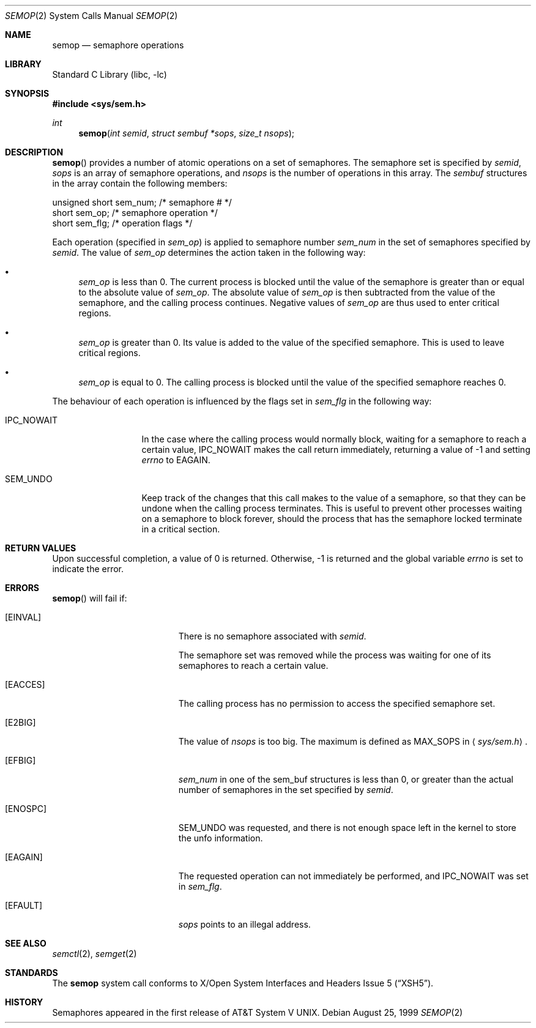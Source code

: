 .\"	$NetBSD: semop.2,v 1.10 2002/02/08 01:28:21 ross Exp $
.\"
.\" Copyright (c) 1995 Frank van der Linden
.\" All rights reserved.
.\"
.\" Redistribution and use in source and binary forms, with or without
.\" modification, are permitted provided that the following conditions
.\" are met:
.\" 1. Redistributions of source code must retain the above copyright
.\"    notice, this list of conditions and the following disclaimer.
.\" 2. Redistributions in binary form must reproduce the above copyright
.\"    notice, this list of conditions and the following disclaimer in the
.\"    documentation and/or other materials provided with the distribution.
.\" 3. All advertising materials mentioning features or use of this software
.\"    must display the following acknowledgement:
.\"      This product includes software developed for the NetBSD Project
.\"      by Frank van der Linden
.\" 4. The name of the author may not be used to endorse or promote products
.\"    derived from this software without specific prior written permission
.\"
.\" THIS SOFTWARE IS PROVIDED BY THE AUTHOR ``AS IS'' AND ANY EXPRESS OR
.\" IMPLIED WARRANTIES, INCLUDING, BUT NOT LIMITED TO, THE IMPLIED WARRANTIES
.\" OF MERCHANTABILITY AND FITNESS FOR A PARTICULAR PURPOSE ARE DISCLAIMED.
.\" IN NO EVENT SHALL THE AUTHOR BE LIABLE FOR ANY DIRECT, INDIRECT,
.\" INCIDENTAL, SPECIAL, EXEMPLARY, OR CONSEQUENTIAL DAMAGES (INCLUDING, BUT
.\" NOT LIMITED TO, PROCUREMENT OF SUBSTITUTE GOODS OR SERVICES; LOSS OF USE,
.\" DATA, OR PROFITS; OR BUSINESS INTERRUPTION) HOWEVER CAUSED AND ON ANY
.\" THEORY OF LIABILITY, WHETHER IN CONTRACT, STRICT LIABILITY, OR TORT
.\" (INCLUDING NEGLIGENCE OR OTHERWISE) ARISING IN ANY WAY OUT OF THE USE OF
.\" THIS SOFTWARE, EVEN IF ADVISED OF THE POSSIBILITY OF SUCH DAMAGE.
.\"
.Dd August 25, 1999
.Dt SEMOP 2
.Os
.Sh NAME
.Nm semop
.Nd semaphore operations
.Sh LIBRARY
.Lb libc
.Sh SYNOPSIS
.Fd #include \*[Lt]sys/sem.h\*[Gt]
.Ft int
.Fn semop "int semid" "struct sembuf *sops" "size_t nsops"
.Sh DESCRIPTION
.Fn semop
provides a number of atomic operations on a set of semaphores. The semaphore
set is specified by
.Fa semid ,
.Fa sops
is an array of semaphore operations, and
.Fa nsops
is the number of operations in this array.  The
.Va sembuf
structures in the array contain the following members:
.Bd -literal
    unsigned short sem_num; /* semaphore # */
    short          sem_op;  /* semaphore operation */
    short          sem_flg; /* operation flags */
.Ed
.Pp
Each operation (specified in
.Va sem_op )
is applied to semaphore number
.Va sem_num
in the set of semaphores specified by
.Fa semid .
The value of
.Va sem_op
determines the action taken in the following way:
.Bl -bullet
.It
.Va sem_op
is less than 0. The current process is blocked until the value of the
semaphore is greater than or equal to the absolute value of
.Va sem_op .
The absolute value of
.Va sem_op
is then subtracted from the value of the semaphore, and the calling
process continues. Negative values of
.Va sem_op
are thus used to enter critical regions.
.It
.Va sem_op
is greater than 0. Its value is added to the value of the specified
semaphore. This is used to leave critical regions.
.It
.Va sem_op
is equal to 0. The calling process is blocked until the value of the
specified semaphore reaches 0.
.El
.Pp
The behaviour of each operation is influenced by the flags set in
.Va sem_flg
in the following way:
.Bl -tag -width IPC_NOWAITX
.It Dv IPC_NOWAIT
In the case where the calling process would normally block, waiting
for a semaphore to reach a certain value,
.Dv IPC_NOWAIT
makes the
call return immediately, returning a value of -1 and setting
.Va errno
to
.Er EAGAIN .
.It SEM_UNDO
Keep track of the changes that this call makes to the value of a semaphore,
so that they can be undone when the calling process terminates. This is
useful to prevent other processes waiting on a semaphore to block forever,
should the process that has the semaphore locked terminate in a critical
section.
.El
.Sh RETURN VALUES
Upon successful completion, a value of 0 is returned. Otherwise, -1 is
returned and the global variable
.Va errno
is set to indicate the error.
.Sh ERRORS
.Fn semop
will fail if:
.Bl -tag -width Er
.It Bq Er EINVAL
There is no semaphore associated with
.Fa semid .
.Pp
The semaphore set was removed while the process was waiting for one of
its semaphores to reach a certain value.
.It Bq Er EACCES
The calling process has no permission to access the specified semaphore set.
.It Bq Er E2BIG
The value of
.Fa nsops
is too big. The maximum is defined as
.Dv MAX_SOPS
in
.Aq Pa sys/sem.h .
.It Bq Er EFBIG
.Va sem_num
in one of the sem_buf structures is less than 0, or greater than the actual
number of semaphores in the set specified by
.Fa semid .
.It Bq Er ENOSPC
.Dv SEM_UNDO
was requested, and there is not enough space left in the kernel to
store the unfo information.
.It Bq Er EAGAIN
The requested operation can not immediately be performed, and
.Dv IPC_NOWAIT
was set in
.Va sem_flg .
.It Bq Er EFAULT
.Fa sops
points to an illegal address.
.El
.Sh SEE ALSO
.Xr semctl 2 ,
.Xr semget 2
.Sh STANDARDS
The
.Nm
system call conforms to
.St -xsh5 .
.Sh HISTORY
Semaphores appeared in the first release of
.At V .
